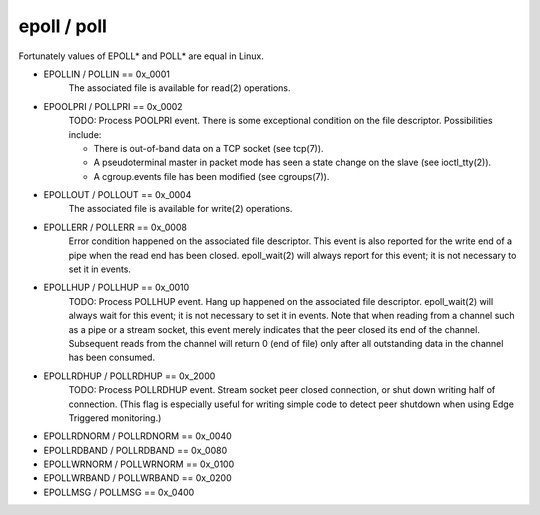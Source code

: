 epoll / poll
============

Fortunately values of EPOLL* and POLL* are equal in Linux.

- EPOLLIN / POLLIN == 0x_0001
    The associated file is available for read(2) operations.

- EPOOLPRI / POLLPRI == 0x_0002
    TODO: Process POOLPRI event.
    There is some exceptional condition on the file descriptor. Possibilities include:

    - There is out-of-band data on a TCP socket (see tcp(7)).
    - A pseudoterminal master in packet mode has seen a state change on the slave (see ioctl_tty(2)).
    - A cgroup.events file has been modified (see cgroups(7)).

- EPOLLOUT / POLLOUT == 0x_0004
    The associated file is available for write(2) operations.

- EPOLLERR / POLLERR == 0x_0008
    Error condition happened on the associated file descriptor. This event is also reported for the write end of a pipe when the read end has been closed.  epoll_wait(2) will always report for this event; it is not necessary to set it in events.

- EPOLLHUP / POLLHUP == 0x_0010
    TODO: Process POLLHUP event.
    Hang up happened on the associated file descriptor. epoll_wait(2) will always wait for this event; it is not necessary to set it in events. Note that when reading from a channel such as a pipe or a stream socket, this event merely indicates that the peer closed its end of the channel. Subsequent reads from the channel will return 0 (end of file) only after all outstanding data in the channel has been consumed.

- EPOLLRDHUP / POLLRDHUP == 0x_2000
    TODO: Process POLLRDHUP event.
    Stream socket peer closed connection, or shut down writing half of connection.  (This flag is especially useful for writing simple code to detect peer shutdown when using Edge Triggered monitoring.)

- EPOLLRDNORM / POLLRDNORM == 0x_0040

- EPOLLRDBAND / POLLRDBAND == 0x_0080

- EPOLLWRNORM / POLLWRNORM == 0x_0100

- EPOLLWRBAND / POLLWRBAND == 0x_0200

- EPOLLMSG / POLLMSG == 0x_0400
